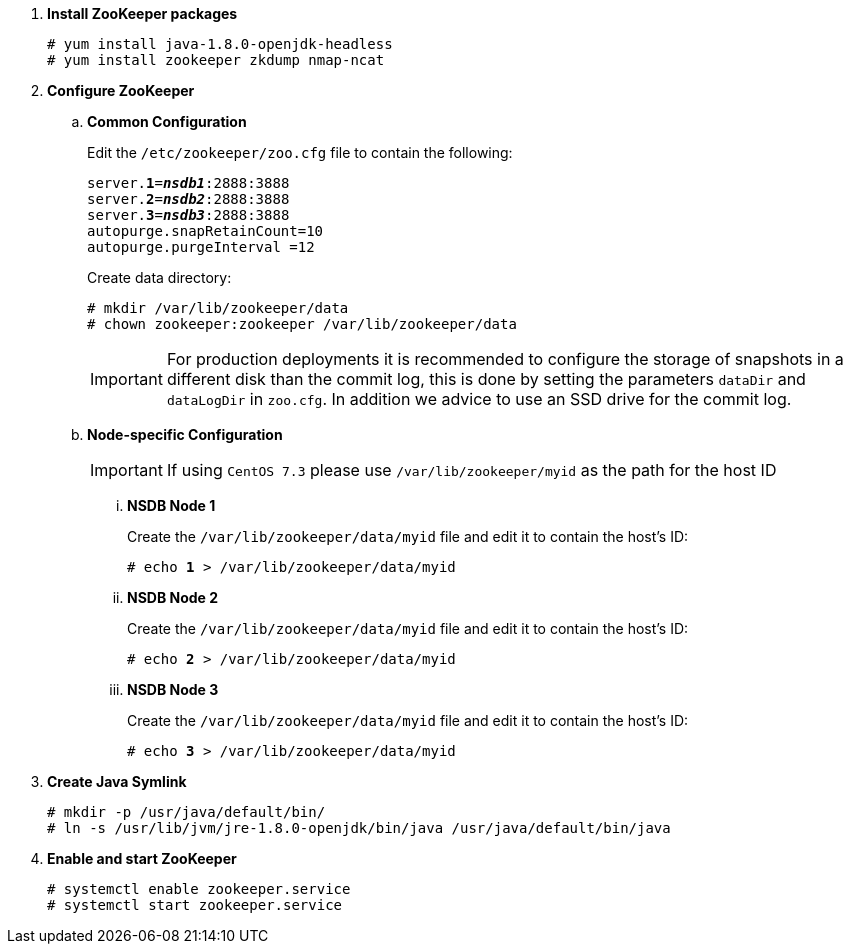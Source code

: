 . *Install ZooKeeper packages*
+
====
[source]
----
# yum install java-1.8.0-openjdk-headless
# yum install zookeeper zkdump nmap-ncat
----
====

. *Configure ZooKeeper*
+
====
.. *Common Configuration*
+
Edit the `/etc/zookeeper/zoo.cfg` file to contain the following:
+
[literal,subs="quotes"]
----
server.*1*=*_nsdb1_*:2888:3888
server.*2*=*_nsdb2_*:2888:3888
server.*3*=*_nsdb3_*:2888:3888
autopurge.snapRetainCount=10
autopurge.purgeInterval =12
----
+
Create data directory:
+
[source]
----
# mkdir /var/lib/zookeeper/data
# chown zookeeper:zookeeper /var/lib/zookeeper/data
----
+
[IMPORTANT]
For production deployments it is recommended to configure the storage of
snapshots in a different disk than the commit log, this is done by setting
the parameters `dataDir` and `dataLogDir` in `zoo.cfg`. In addition we
advice to use an SSD drive for the commit log.

.. *Node-specific Configuration*
+
[IMPORTANT]
If using `CentOS 7.3` please use `/var/lib/zookeeper/myid` as the path for the host ID

... *NSDB Node 1*
+
Create the `/var/lib/zookeeper/data/myid` file and edit it to contain the host's ID:
+
[literal,subs="quotes"]
----
# echo *1* > /var/lib/zookeeper/data/myid
----

... *NSDB Node 2*
+
Create the `/var/lib/zookeeper/data/myid` file and edit it to contain the host's ID:
+
[literal,subs="quotes"]
----
# echo *2* > /var/lib/zookeeper/data/myid
----

... *NSDB Node 3*
+
Create the `/var/lib/zookeeper/data/myid` file and edit it to contain the host's ID:
+
[literal,subs="quotes"]
----
# echo *3* > /var/lib/zookeeper/data/myid
----
====

. *Create Java Symlink*
+
====
[source]
----
# mkdir -p /usr/java/default/bin/
# ln -s /usr/lib/jvm/jre-1.8.0-openjdk/bin/java /usr/java/default/bin/java
----
====

. *Enable and start ZooKeeper*
+
====
[source]
----
# systemctl enable zookeeper.service
# systemctl start zookeeper.service
----
====
